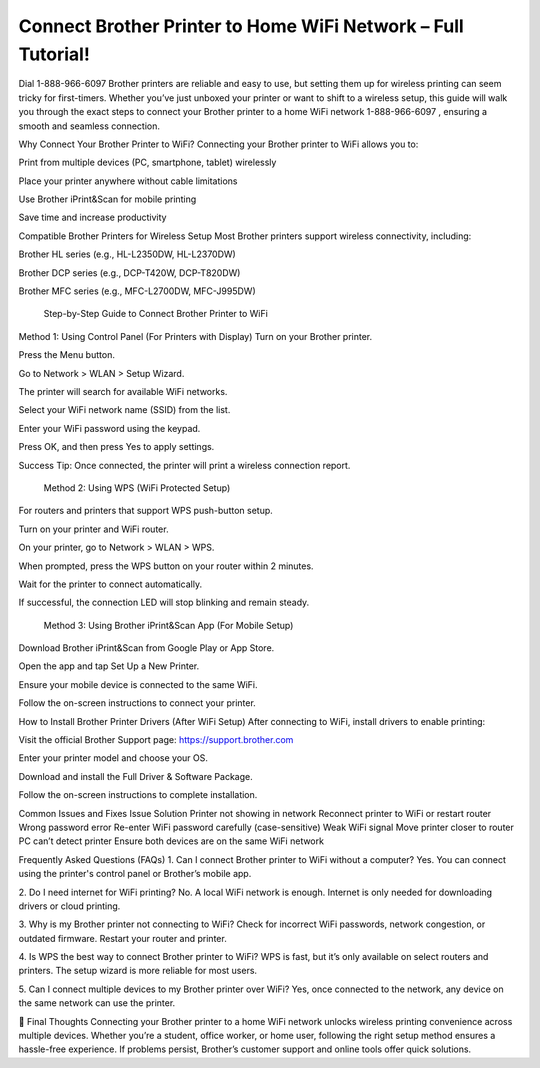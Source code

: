 Connect Brother Printer to Home WiFi Network – Full Tutorial!
===================================

Dial 1-888-966-6097 Brother printers are reliable and easy to use, but setting them up for wireless printing can seem tricky for first-timers. Whether you’ve just unboxed your printer or want to shift to a wireless setup, this guide will walk you through the exact steps to connect your Brother printer to a home WiFi network 1-888-966-6097 , ensuring a smooth and seamless connection.

Why Connect Your Brother Printer to WiFi?
Connecting your Brother printer to WiFi allows you to:

Print from multiple devices (PC, smartphone, tablet) wirelessly

Place your printer anywhere without cable limitations

Use Brother iPrint&Scan for mobile printing

Save time and increase productivity

Compatible Brother Printers for Wireless Setup
Most Brother printers support wireless connectivity, including:

Brother HL series (e.g., HL-L2350DW, HL-L2370DW)

Brother DCP series (e.g., DCP-T420W, DCP-T820DW)

Brother MFC series (e.g., MFC-L2700DW, MFC-J995DW)

 Step-by-Step Guide to Connect Brother Printer to WiFi
Method 1: Using Control Panel (For Printers with Display)
Turn on your Brother printer.

Press the Menu button.

Go to Network > WLAN > Setup Wizard.

The printer will search for available WiFi networks.

Select your WiFi network name (SSID) from the list.

Enter your WiFi password using the keypad.

Press OK, and then press Yes to apply settings.

Success Tip: Once connected, the printer will print a wireless connection report.

 Method 2: Using WPS (WiFi Protected Setup)
For routers and printers that support WPS push-button setup.

Turn on your printer and WiFi router.

On your printer, go to Network > WLAN > WPS.

When prompted, press the WPS button on your router within 2 minutes.

Wait for the printer to connect automatically.

If successful, the connection LED will stop blinking and remain steady.

 Method 3: Using Brother iPrint&Scan App (For Mobile Setup)
Download Brother iPrint&Scan from Google Play or App Store.

Open the app and tap Set Up a New Printer.

Ensure your mobile device is connected to the same WiFi.

Follow the on-screen instructions to connect your printer.

How to Install Brother Printer Drivers (After WiFi Setup)
After connecting to WiFi, install drivers to enable printing:

Visit the official Brother Support page:
https://support.brother.com

Enter your printer model and choose your OS.

Download and install the Full Driver & Software Package.

Follow the on-screen instructions to complete installation.

Common Issues and Fixes
Issue	Solution
Printer not showing in network	Reconnect printer to WiFi or restart router
Wrong password error	Re-enter WiFi password carefully (case-sensitive)
Weak WiFi signal	Move printer closer to router
PC can’t detect printer	Ensure both devices are on the same WiFi network

Frequently Asked Questions (FAQs)
1. Can I connect Brother printer to WiFi without a computer?
Yes. You can connect using the printer's control panel or Brother’s mobile app.

2. Do I need internet for WiFi printing?
No. A local WiFi network is enough. Internet is only needed for downloading drivers or cloud printing.

3. Why is my Brother printer not connecting to WiFi?
Check for incorrect WiFi passwords, network congestion, or outdated firmware. Restart your router and printer.

4. Is WPS the best way to connect Brother printer to WiFi?
WPS is fast, but it’s only available on select routers and printers. The setup wizard is more reliable for most users.

5. Can I connect multiple devices to my Brother printer over WiFi?
Yes, once connected to the network, any device on the same network can use the printer.

📝 Final Thoughts
Connecting your Brother printer to a home WiFi network unlocks wireless printing convenience across multiple devices. Whether you’re a student, office worker, or home user, following the right setup method ensures a hassle-free experience. If problems persist, Brother’s customer support and online tools offer quick solutions.
